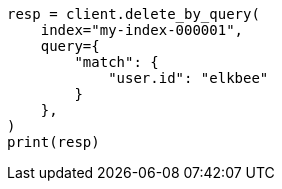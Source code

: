 // This file is autogenerated, DO NOT EDIT
// docs/delete-by-query.asciidoc:10

[source, python]
----
resp = client.delete_by_query(
    index="my-index-000001",
    query={
        "match": {
            "user.id": "elkbee"
        }
    },
)
print(resp)
----
